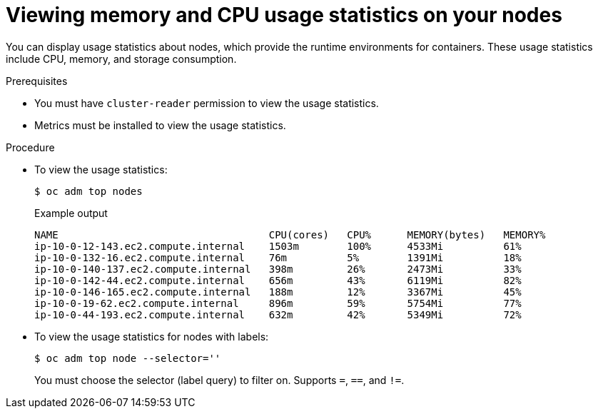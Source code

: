 // Module included in the following assemblies:
//
// * nodes/nodes-nodes-viewing.adoc

[id="nodes-nodes-viewing-memory_{context}"]
= Viewing memory and CPU usage statistics on your nodes

[role="_abstract"]
You can display usage statistics about nodes, which provide the runtime
environments for containers. These usage statistics include CPU, memory, and
storage consumption.

.Prerequisites

* You must have `cluster-reader` permission to view the usage statistics.

* Metrics must be installed to view the usage statistics.

.Procedure

* To view the usage statistics:
+
[source,terminal]
----
$ oc adm top nodes
----
+
.Example output
[source,terminal]
----
NAME                                   CPU(cores)   CPU%      MEMORY(bytes)   MEMORY%   
ip-10-0-12-143.ec2.compute.internal    1503m        100%      4533Mi          61%       
ip-10-0-132-16.ec2.compute.internal    76m          5%        1391Mi          18%       
ip-10-0-140-137.ec2.compute.internal   398m         26%       2473Mi          33%       
ip-10-0-142-44.ec2.compute.internal    656m         43%       6119Mi          82%       
ip-10-0-146-165.ec2.compute.internal   188m         12%       3367Mi          45%       
ip-10-0-19-62.ec2.compute.internal     896m         59%       5754Mi          77%       
ip-10-0-44-193.ec2.compute.internal    632m         42%       5349Mi          72%    
----

* To view the usage statistics for nodes with labels:
+
[source,terminal]
----
$ oc adm top node --selector=''
----
+
You must choose the selector (label query) to filter on. Supports `=`, `==`, and `!=`.
